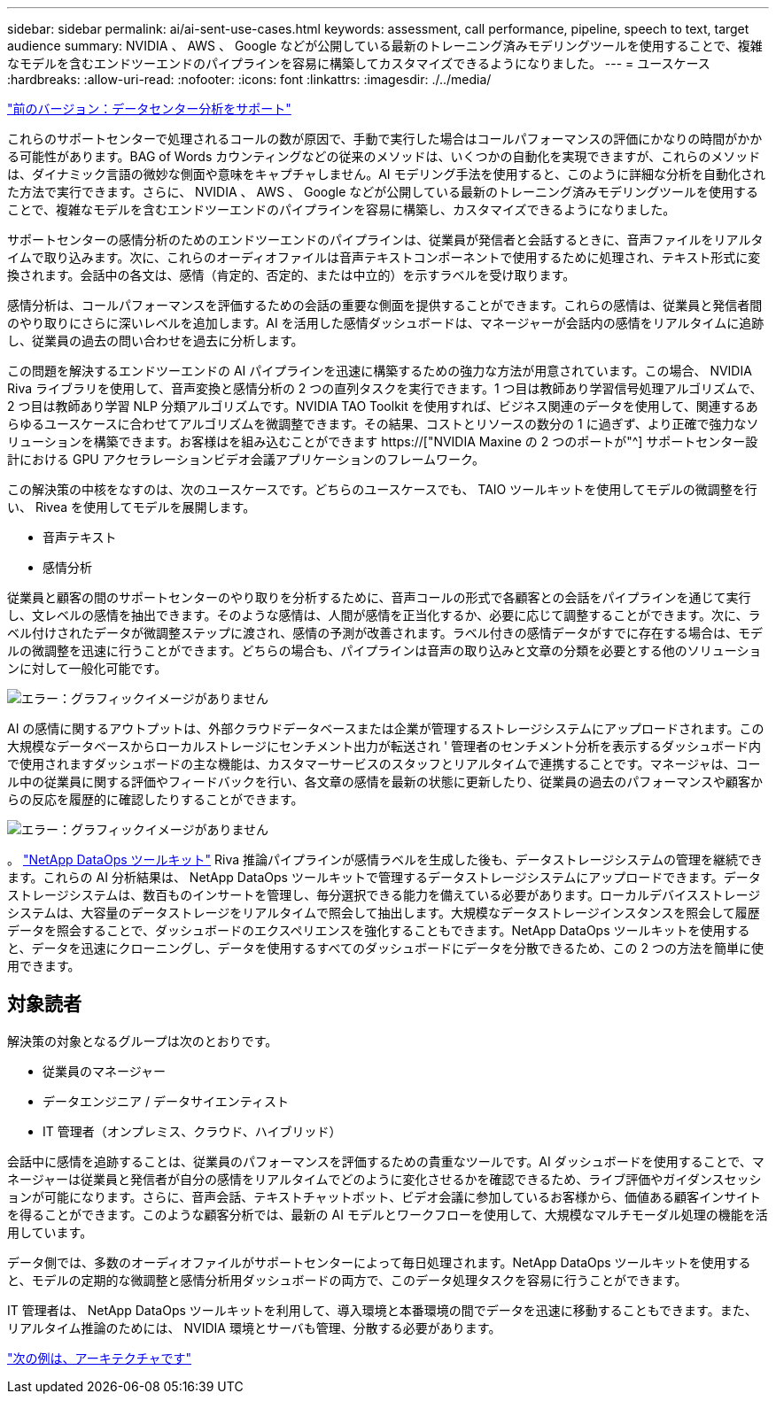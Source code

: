 ---
sidebar: sidebar 
permalink: ai/ai-sent-use-cases.html 
keywords: assessment, call performance, pipeline, speech to text, target audience 
summary: NVIDIA 、 AWS 、 Google などが公開している最新のトレーニング済みモデリングツールを使用することで、複雑なモデルを含むエンドツーエンドのパイプラインを容易に構築してカスタマイズできるようになりました。 
---
= ユースケース
:hardbreaks:
:allow-uri-read: 
:nofooter: 
:icons: font
:linkattrs: 
:imagesdir: ./../media/


link:ai-sent-support-center-analytics.html["前のバージョン：データセンター分析をサポート"]

[role="lead"]
これらのサポートセンターで処理されるコールの数が原因で、手動で実行した場合はコールパフォーマンスの評価にかなりの時間がかかる可能性があります。BAG of Words カウンティングなどの従来のメソッドは、いくつかの自動化を実現できますが、これらのメソッドは、ダイナミック言語の微妙な側面や意味をキャプチャしません。AI モデリング手法を使用すると、このように詳細な分析を自動化された方法で実行できます。さらに、 NVIDIA 、 AWS 、 Google などが公開している最新のトレーニング済みモデリングツールを使用することで、複雑なモデルを含むエンドツーエンドのパイプラインを容易に構築し、カスタマイズできるようになりました。

サポートセンターの感情分析のためのエンドツーエンドのパイプラインは、従業員が発信者と会話するときに、音声ファイルをリアルタイムで取り込みます。次に、これらのオーディオファイルは音声テキストコンポーネントで使用するために処理され、テキスト形式に変換されます。会話中の各文は、感情（肯定的、否定的、または中立的）を示すラベルを受け取ります。

感情分析は、コールパフォーマンスを評価するための会話の重要な側面を提供することができます。これらの感情は、従業員と発信者間のやり取りにさらに深いレベルを追加します。AI を活用した感情ダッシュボードは、マネージャーが会話内の感情をリアルタイムに追跡し、従業員の過去の問い合わせを過去に分析します。

この問題を解決するエンドツーエンドの AI パイプラインを迅速に構築するための強力な方法が用意されています。この場合、 NVIDIA Riva ライブラリを使用して、音声変換と感情分析の 2 つの直列タスクを実行できます。1 つ目は教師あり学習信号処理アルゴリズムで、 2 つ目は教師あり学習 NLP 分類アルゴリズムです。NVIDIA TAO Toolkit を使用すれば、ビジネス関連のデータを使用して、関連するあらゆるユースケースに合わせてアルゴリズムを微調整できます。その結果、コストとリソースの数分の 1 に過ぎず、より正確で強力なソリューションを構築できます。お客様はを組み込むことができます https://["NVIDIA Maxine の 2 つのポートが"^] サポートセンター設計における GPU アクセラレーションビデオ会議アプリケーションのフレームワーク。

この解決策の中核をなすのは、次のユースケースです。どちらのユースケースでも、 TAIO ツールキットを使用してモデルの微調整を行い、 Rivea を使用してモデルを展開します。

* 音声テキスト
* 感情分析


従業員と顧客の間のサポートセンターのやり取りを分析するために、音声コールの形式で各顧客との会話をパイプラインを通じて実行し、文レベルの感情を抽出できます。そのような感情は、人間が感情を正当化するか、必要に応じて調整することができます。次に、ラベル付けされたデータが微調整ステップに渡され、感情の予測が改善されます。ラベル付きの感情データがすでに存在する場合は、モデルの微調整を迅速に行うことができます。どちらの場合も、パイプラインは音声の取り込みと文章の分類を必要とする他のソリューションに対して一般化可能です。

image:ai-sent-image1.png["エラー：グラフィックイメージがありません"]

AI の感情に関するアウトプットは、外部クラウドデータベースまたは企業が管理するストレージシステムにアップロードされます。この大規模なデータベースからローカルストレージにセンチメント出力が転送され ' 管理者のセンチメント分析を表示するダッシュボード内で使用されますダッシュボードの主な機能は、カスタマーサービスのスタッフとリアルタイムで連携することです。マネージャは、コール中の従業員に関する評価やフィードバックを行い、各文章の感情を最新の状態に更新したり、従業員の過去のパフォーマンスや顧客からの反応を履歴的に確認したりすることができます。

image:ai-sent-image2.png["エラー：グラフィックイメージがありません"]

。 link:https://github.com/NetApp/netapp-dataops-toolkit/releases/tag/v2.0.0["NetApp DataOps ツールキット"^] Riva 推論パイプラインが感情ラベルを生成した後も、データストレージシステムの管理を継続できます。これらの AI 分析結果は、 NetApp DataOps ツールキットで管理するデータストレージシステムにアップロードできます。データストレージシステムは、数百ものインサートを管理し、毎分選択できる能力を備えている必要があります。ローカルデバイスストレージシステムは、大容量のデータストレージをリアルタイムで照会して抽出します。大規模なデータストレージインスタンスを照会して履歴データを照会することで、ダッシュボードのエクスペリエンスを強化することもできます。NetApp DataOps ツールキットを使用すると、データを迅速にクローニングし、データを使用するすべてのダッシュボードにデータを分散できるため、この 2 つの方法を簡単に使用できます。



== 対象読者

解決策の対象となるグループは次のとおりです。

* 従業員のマネージャー
* データエンジニア / データサイエンティスト
* IT 管理者（オンプレミス、クラウド、ハイブリッド）


会話中に感情を追跡することは、従業員のパフォーマンスを評価するための貴重なツールです。AI ダッシュボードを使用することで、マネージャーは従業員と発信者が自分の感情をリアルタイムでどのように変化させるかを確認できるため、ライブ評価やガイダンスセッションが可能になります。さらに、音声会話、テキストチャットボット、ビデオ会議に参加しているお客様から、価値ある顧客インサイトを得ることができます。このような顧客分析では、最新の AI モデルとワークフローを使用して、大規模なマルチモーダル処理の機能を活用しています。

データ側では、多数のオーディオファイルがサポートセンターによって毎日処理されます。NetApp DataOps ツールキットを使用すると、モデルの定期的な微調整と感情分析用ダッシュボードの両方で、このデータ処理タスクを容易に行うことができます。

IT 管理者は、 NetApp DataOps ツールキットを利用して、導入環境と本番環境の間でデータを迅速に移動することもできます。また、リアルタイム推論のためには、 NVIDIA 環境とサーバも管理、分散する必要があります。

link:ai-sent-architecture.html["次の例は、アーキテクチャです"]
